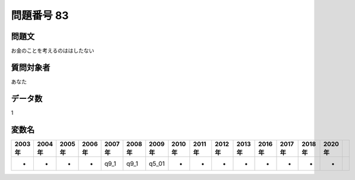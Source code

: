 ====================================================================================================
問題番号 83
====================================================================================================



.. rst-class:: question
問題文
==================


お金のことを考えるのははしたない







.. rst-class:: target
質問対象者
==================

あなた




.. rst-class:: question
データ数
==================


1




.. rst-class:: value_name
変数名
==================

.. csv-table::
   :header: 2003年 ,2004年 ,2005年 ,2006年 ,2007年 ,2008年 ,2009年 ,2010年 ,2011年 ,2012年 ,2013年 ,2016年 ,2017年 ,2018年 ,2020年

     -,  -,  -,  -,  q9_1,  q9_1,  q5_01,  -,  -,  -,  -,  -,  -,  -,  -,
